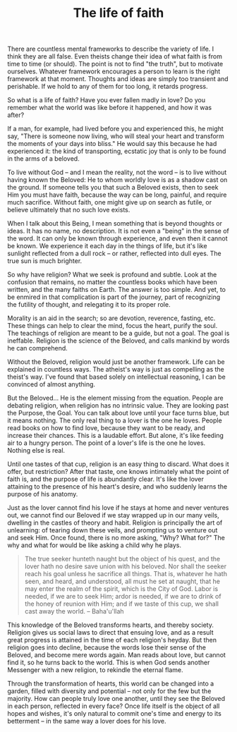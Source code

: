 :PROPERTIES:
:ID:       5310DE15-2EE3-4D83-B9EA-1B1BBCF2655C
:SLUG:     the-life-of-faith
:END:
#+filetags: :journal:
#+title: The life of faith

There are countless mental frameworks to describe the variety of life. I
think they are all false. Even theists change their idea of what faith
is from time to time (or should). The point is not to find "the truth",
but to motivate ourselves. Whatever framework encourages a person to
learn is the right framework at that moment. Thoughts and ideas are
simply too transient and perishable. If we hold to any of them for too
long, it retards progress.

So what is a life of faith? Have you ever fallen madly in love? Do you
remember what the world was like before it happened, and how it was
after?

If a man, for example, had lived before you and experienced this, he
might say, "There is someone now living, who will steal your heart and
transform the moments of your days into bliss." He would say this
because he had experienced it: the kind of transporting, ecstatic joy
that is only to be found in the arms of a beloved.

To live without God -- and I mean the reality, not the word -- is to
live without having known the Beloved: He to whom worldly love is as a
shadow cast on the ground. If someone tells you that such a Beloved
exists, then to seek Him you must have faith, because the way can be
long, painful, and require much sacrifice. Without faith, one might give
up on search as futile, or believe ultimately that no such love exists.

When I talk about this Being, I mean something that is beyond thoughts
or ideas. It has no name, no description. It is not even a "being" in
the sense of the word. It can only be known through experience, and even
then it cannot be known. We experience it each day in the things of
life, but it's like sunlight reflected from a dull rock -- or rather,
reflected into dull eyes. The true sun is much brighter.

So why have religion? What we seek is profound and subtle. Look at the
confusion that remains, no matter the countless books which have been
written, and the many faiths on Earth. The answer is too simple. And
yet, to be enmired in that complication is part of the journey, part of
recognizing the futility of thought, and relegating it to its proper
role.

Morality is an aid in the search; so are devotion, reverence, fasting,
etc. These things can help to clear the mind, focus the heart, purify
the soul. The teachings of religion are meant to be a guide, but not a
goal. The goal is ineffable. Religion is the science of the Beloved, and
calls mankind by words he can comprehend.

Without the Beloved, religion would just be another framework. Life can
be explained in countless ways. The atheist's way is just as compelling
as the theist's way. I've found that based solely on intellectual
reasoning, I can be convinced of almost anything.

But the Beloved... He is the element missing from the equation. People
are debating religion, when religion has no intrinsic value. They are
looking past the Purpose, the Goal. You can talk about love until your
face turns blue, but it means nothing. The only real thing to a lover is
the one he loves. People read books on how to find love, because they
want to be ready, and increase their chances. This is a laudable effort.
But alone, it's like feeding air to a hungry person. The point of a
lover's life is the one he loves. Nothing else is real.

Until one tastes of that cup, religion is an easy thing to discard. What
does it offer, but restriction? After that taste, one knows intimately
what the point of faith is, and the purpose of life is abundantly clear.
It's like the lover attaining to the presence of his heart's desire, and
who suddenly learns the purpose of his anatomy.

Just as the lover cannot find his love if he stays at home and never
ventures out, we cannot find our Beloved if we stay wrapped up in our
many veils, dwelling in the castles of theory and habit. Religion is
principally the art of unlearning: of tearing down these veils, and
prompting us to venture out and seek Him. Once found, there is no more
asking, "Why? What for?" The why and what for would be like asking a
child why he plays.

#+BEGIN_QUOTE
The true seeker hunteth naught but the object of his quest, and the
lover hath no desire save union with his beloved. Nor shall the seeker
reach his goal unless he sacrifice all things. That is, whatever he hath
seen, and heard, and understood, all must he set at naught, that he may
enter the realm of the spirit, which is the City of God. Labor is
needed, if we are to seek Him; ardor is needed, if we are to drink of
the honey of reunion with Him; and if we taste of this cup, we shall
cast away the world. -- Baha'u'llah

#+END_QUOTE

This knowledge of the Beloved transforms hearts, and thereby society.
Religion gives us social laws to direct that ensuing love, and as a
result great progress is attained in the time of each religion's heyday.
But then religion goes into decline, because the words lose their sense
of the Beloved, and become mere words again. Man reads about love, but
cannot find it, so he turns back to the world. This is when God sends
another Messenger with a new religion, to rekindle the eternal flame.

Through the transformation of hearts, this world can be changed into a
garden, filled with diversity and potential -- not only for the few but
the majority. How can people truly love one another, until they see the
Beloved in each person, reflected in every face? Once life itself is the
object of all hopes and wishes, it's only natural to commit one's time
and energy to its betterment -- in the same way a lover does for his
love.
